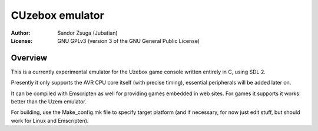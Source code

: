
CUzebox emulator
==============================================================================

:Author:    Sandor Zsuga (Jubatian)
:License:   GNU GPLv3 (version 3 of the GNU General Public License)




Overview
------------------------------------------------------------------------------


This is a currently experimental emulator for the Uzebox game console written
entirely in C, using SDL 2.

Presently it only supports the AVR CPU core itself (with precise timing),
essential peripherals will be added later on.

It can be compiled with Emscripten as well for providing games embedded in web
sites. For games it supports it works better than the Uzem emulator.

For building, use the Make_config.mk file to specify target platform (and if
necessary, for now just edit stuff, but should work for Linux and Emscripten).
